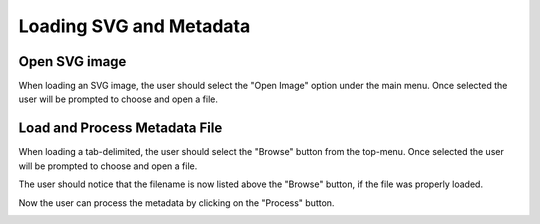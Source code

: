 .. _load_files:

=========================
Loading SVG and Metadata
=========================

Open SVG image
---------------------

When loading an SVG image, the user should select the "Open Image" option under the main menu. Once selected the user will be prompted to choose and open a file.

.. image:: ../images/load_svg.png
  :align: center
  :height: 400px

Load and Process Metadata File
-------------------------------
When loading a tab-delimited, the user should select the "Browse" button from the top-menu. Once selected the user will be prompted to choose and open a file.

.. image:: ../images/load_metadata.png
  :align: center
  :height: 400px
  
The user should notice that the filename is now listed above the "Browse" button, if the file was properly loaded.

.. image:: ../images/load_metadata.png
  :align: center
  :height: 400px
  
Now the user can process the metadata by clicking on the "Process" button.

.. image:: ../images/load_metadata.png
  :align: center
  :height: 400px